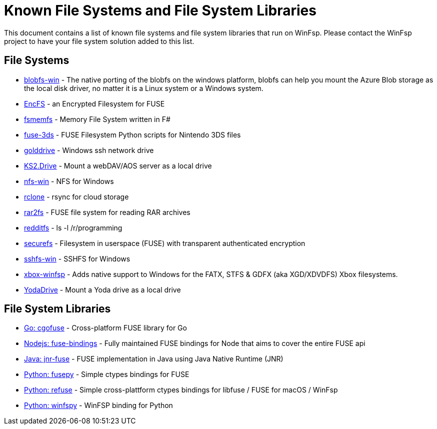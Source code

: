 = Known File Systems and File System Libraries

This document contains a list of known file systems and file system libraries that run on WinFsp. Please contact the WinFsp project to have your file system solution added to this list.

== File Systems

- https://github.com/wesley1975/blobfs-win[blobfs-win] - The native porting of the blobfs on the windows platform, blobfs can help you mount the Azure Blob storage as the local disk driver, no matter it is a Linux system or a Windows system.
- https://github.com/vgough/encfs[EncFS] - an Encrypted Filesystem for FUSE
- https://github.com/lowleveldesign/fsmemfs[fsmemfs] - Memory File System written in F#
- https://github.com/ihaveamac/fuse-3ds[fuse-3ds] - FUSE Filesystem Python scripts for Nintendo 3DS files
- https://github.com/sganis/golddrive[golddrive] - Windows ssh network drive
- https://github.com/FrKaram/KS2.Drive[KS2.Drive] - Mount a webDAV/AOS server as a local drive
- https://github.com/billziss-gh/nfs-win[nfs-win] - NFS for Windows
- https://github.com/ncw/rclone[rclone] - rsync for cloud storage
- https://github.com/hasse69/rar2fs[rar2fs] - FUSE file system for reading RAR archives
- https://github.com/billziss-gh/redditfs[redditfs] - ls -l /r/programming
- https://github.com/netheril96/securefs[securefs] - Filesystem in userspace (FUSE) with transparent authenticated encryption
- https://github.com/billziss-gh/sshfs-win[sshfs-win] - SSHFS for Windows
- https://github.com/emoose/xbox-winfsp[xbox-winfsp] - Adds native support to Windows for the FATX, STFS & GDFX (aka XGD/XDVDFS) Xbox filesystems.
- https://github.com/UtrechtUniversity/YodaDrive[YodaDrive] - Mount a Yoda drive as a local drive

== File System Libraries

- https://github.com/billziss-gh/cgofuse[Go: cgofuse] - Cross-platform FUSE library for Go
- https://github.com/DuroSoft/fuse-bindings[Nodejs: fuse-bindings] - Fully maintained FUSE bindings for Node that aims to cover the entire FUSE api
- https://github.com/SerCeMan/jnr-fuse[Java: jnr-fuse] - FUSE implementation in Java using Java Native Runtime (JNR)
- https://github.com/billziss-gh/fusepy[Python: fusepy] - Simple ctypes bindings for FUSE
- https://github.com/pleiszenburg/refuse[Python: refuse] - Simple cross-plattform ctypes bindings for libfuse / FUSE for macOS / WinFsp
- https://github.com/Scille/winfspy[Python: winfspy] - WinFSP binding for Python

